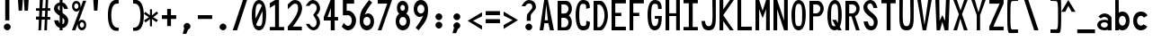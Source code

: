 SplineFontDB: 3.2
FontName: HershoMono-Regular
FullName: Hersho Mono Regular
FamilyName: Hersho Mono
Weight: Regular
Copyright: Copyright (c) 2023, Sim Domingo
UComments: "2023-9-4: Created with FontForge (http://fontforge.org)"
Version: 001.000
ItalicAngle: 0
UnderlinePosition: -100
UnderlineWidth: 50
Ascent: 800
Descent: 200
InvalidEm: 0
LayerCount: 2
Layer: 0 0 "Back" 1
Layer: 1 0 "Fore" 0
XUID: [1021 39 -546803219 6476244]
StyleMap: 0x0000
FSType: 0
OS2Version: 0
OS2_WeightWidthSlopeOnly: 0
OS2_UseTypoMetrics: 1
CreationTime: 1693767096
ModificationTime: 315532800
PfmFamily: 17
TTFWeight: 400
TTFWidth: 5
LineGap: 90
VLineGap: 0
OS2TypoAscent: 0
OS2TypoAOffset: 1
OS2TypoDescent: 0
OS2TypoDOffset: 1
OS2TypoLinegap: 90
OS2WinAscent: 0
OS2WinAOffset: 1
OS2WinDescent: 0
OS2WinDOffset: 1
HheadAscent: 0
HheadAOffset: 1
HheadDescent: 0
HheadDOffset: 1
OS2Vendor: 'PfEd'
MarkAttachClasses: 1
DEI: 91125
LangName: 1033
Encoding: ISO8859-1
UnicodeInterp: none
NameList: AGL For New Fonts
DisplaySize: -48
AntiAlias: 1
FitToEm: 0
WinInfo: 27 27 9
BeginPrivate: 0
EndPrivate
TeXData: 1 0 0 522190 261095 174063 489685 1048576 174063 783286 444596 497025 792723 393216 433062 380633 303038 157286 324010 404750 52429 2506097 1059062 262144
BeginChars: 256 91

StartChar: o
Encoding: 111 111 0
Width: 498
Flags: HW
LayerCount: 2
Fore
SplineSet
0 245 m 4
 0 386 85 480 199 480 c 4
 313 480 398 385 398 245 c 4
 398 105 313 0 199 0 c 4
 86 0 0 104 0 245 c 4
298 245 m 4
 298 315 253 362 199 362 c 4
 144 362 100 313 100 245 c 4
 100 176 146 130 199 130 c 4
 251 130 298 174 298 245 c 4
EndSplineSet
Validated: 1
EndChar

StartChar: n
Encoding: 110 110 1
Width: 498
Flags: HW
LayerCount: 2
Fore
SplineSet
1 483 m 1
 100 483 l 1
 100 458 l 1
 128 471 185 483 222 483 c 3
 258 483 397 452 397 350 c 2
 398 0 l 1
 298 0 l 5
 298 343 l 6
 298 343 275 391 198 391 c 3
 120 391 100 344 100 344 c 2
 100 0 l 1
 0 0 l 1
 0 162 0 323 1 483 c 1
EndSplineSet
Validated: 1
EndChar

StartChar: h
Encoding: 104 104 2
Width: 498
Flags: HW
LayerCount: 2
Fore
SplineSet
1 797 m 5
 101 797 l 5
 101 458 l 5
 130 471 177 481 214 481 c 7
 251 481 395 455 396 345 c 6
 398 0 l 5
 298 0 l 5
 299 329 l 6
 299 356 263 379 214 379 c 7
 164 379 101 370 101 329 c 6
 100 0 l 5
 0 0 l 5
 1 797 l 5
EndSplineSet
Validated: 1
EndChar

StartChar: space
Encoding: 32 32 3
Width: 498
Flags: HW
LayerCount: 2
Fore
Validated: 1
EndChar

StartChar: i
Encoding: 105 105 4
Width: 498
Flags: HW
LayerCount: 2
Fore
SplineSet
192 659 m 4
 223 653 248 627 248 594 c 4
 248 556 219 524 181 524 c 4
 177 524 172 524 168 525 c 4
 140 530 116 552 116 586 c 4
 116 588 116 590 116 592 c 4
 119 628 144 660 180 660 c 4
 184 660 188 660 192 659 c 4
0 357 m 1
 0 457 l 1
 198 457 l 2
 226 457 248 435 248 407 c 0
 247 181 246 115 246 101 c 1
 398 101 l 1
 398 1 l 1
 195 1 l 2
 167 1 145 23 145 51 c 0
 148 357 l 1
 0 357 l 1
EndSplineSet
Validated: 1
EndChar

StartChar: j
Encoding: 106 106 5
Width: 498
Flags: HW
LayerCount: 2
Fore
SplineSet
343 659 m 0
 375 653 398 625 398 592 c 0
 398 554 368 524 331 524 c 0
 327 524 322 524 318 525 c 0
 287 530 267 555 267 588 c 0
 267 590 267 592 267 594 c 0
 270 632 297 660 331 660 c 0
 335 660 339 660 343 659 c 0
199 -200 m 3
 61 -200 3 -115 0 27 c 5
 106 27 l 5
 106 -31 117 -96 203 -96 c 3
 286 -96 296 -74 296 149 c 0
 296 205 295 273 295 357 c 1
 219 358 l 1
 219 417 219 458 219 458 c 1
 337 457 364 457 364 457 c 0
 345 457 l 2
 372 457 394 434 394 407 c 0
 394 317 395 241 395 175 c 0
 395 -151 376 -200 199 -200 c 3
EndSplineSet
Validated: 1
EndChar

StartChar: s
Encoding: 115 115 6
Width: 498
Flags: HW
HStem: 4 76<132.816 257.886> 194 86<145.4 271.556> 391 88<143.379 256.145>
VStem: 17 114<293.203 378.152> 284 113<106.386 181.837 317 365.552>
LayerCount: 2
Fore
SplineSet
192 280 m 3
 245 280 397 246 397 147 c 3
 397 66 318 4 192 4 c 3
 103 4 0 65 0 143 c 0
 112 143 l 3
 112 102 160 80 192 80 c 3
 237 80 284 110 284 147 c 3
 284 181 253 194 192 194 c 3
 110 194 17 273 17 332 c 3
 17 411 105 479 192 479 c 3
 285 479 398 419 398 317 c 19
 284 317 l 1
 284 371 223 391 192 391 c 3
 153 391 131 363 131 333 c 3
 131 306 155 280 192 280 c 3
EndSplineSet
Validated: 1
EndChar

StartChar: v
Encoding: 118 118 7
Width: 498
Flags: HW
LayerCount: 2
Fore
SplineSet
148 1 m 1
 0 483 l 1
 99 483 l 1
 198 143 l 1
 300 479 l 1
 398 479 l 1
 246 1 l 1
 148 1 l 1
EndSplineSet
Validated: 1
EndChar

StartChar: w
Encoding: 119 119 8
Width: 498
Flags: HW
LayerCount: 2
Fore
SplineSet
0 465 m 5
 100 467 l 5
 123 135 l 1
 179 382 l 5
 227 383 l 5
 273 132 l 1
 301 463 l 5
 398 465 l 5
 323 3 l 1
 223 3 l 1
 216 47 210 249 203 291 c 1
 197 249 188 47 181 3 c 1
 81 3 l 1
 0 465 l 5
EndSplineSet
Validated: 1
EndChar

StartChar: d
Encoding: 100 100 9
Width: 498
Flags: HW
LayerCount: 2
Fore
SplineSet
296 246 m 0
 296 312 254 362 198 362 c 4
 141 362 100 312 100 246 c 0
 100 180 141 130 198 130 c 4
 254 130 296 180 296 246 c 0
0 245 m 0
 0 383 82 480 198 480 c 4
 236 480 270 470 300 450 c 1
 300 799 l 1
 398 801 l 1
 398 2 l 1
 300 0 l 1
 300 33 l 1
 270 11 235 0 198 0 c 4
 84 0 0 105 0 245 c 0
EndSplineSet
Validated: 1
EndChar

StartChar: p
Encoding: 112 112 10
Width: 498
Flags: HW
LayerCount: 2
Fore
SplineSet
102 233 m 0
 102 167 143 117 199 117 c 4
 256 117 298 167 298 233 c 4
 298 299 256 349 199 349 c 4
 143 349 102 299 102 233 c 0
398 234 m 4
 398 96 315 -1 199 -1 c 7
 161 -1 128 9 98 29 c 1
 98 -200 l 1
 0 -202 l 1
 0 477 l 1
 98 479 l 1
 98 446 l 1
 128 468 162 479 199 479 c 7
 313 479 398 374 398 234 c 4
EndSplineSet
Validated: 1
EndChar

StartChar: b
Encoding: 98 98 11
Width: 498
Flags: HW
LayerCount: 2
Fore
SplineSet
102 246 m 0
 102 180 143 130 199 130 c 0
 256 130 298 180 298 246 c 0
 298 312 256 362 199 362 c 0
 143 362 102 312 102 246 c 0
398 245 m 0
 398 105 313 0 199 0 c 0
 162 0 128 11 98 33 c 1
 98 0 l 1
 0 2 l 1
 0 801 l 1
 98 799 l 1
 98 450 l 1
 128 470 161 480 199 480 c 0
 315 480 398 383 398 245 c 0
EndSplineSet
Validated: 1
EndChar

StartChar: q
Encoding: 113 113 12
Width: 498
Flags: HW
LayerCount: 2
Fore
SplineSet
296 235 m 0
 296 301 255 351 199 351 c 0
 142 351 100 301 100 235 c 0
 100 169 142 119 199 119 c 0
 255 119 296 169 296 235 c 0
0 236 m 0
 0 376 85 481 199 481 c 3
 236 481 270 470 300 448 c 1
 300 481 l 1
 398 479 l 1
 398 -200 l 1
 300 -198 l 1
 300 31 l 1
 270 11 237 1 199 1 c 3
 83 1 0 98 0 236 c 0
EndSplineSet
Validated: 1
EndChar

StartChar: g
Encoding: 103 103 13
Width: 498
Flags: HW
LayerCount: 2
Fore
SplineSet
290 254 m 7
 290 308 246 362 199 362 c 3
 143 362 100 320 100 254 c 7
 100 188 143 130 199 130 c 3
 277 130 290 205 290 254 c 7
0 254 m 7
 0 392 83 480 199 480 c 3
 234 480 267 471 296 454 c 1
 296 479 l 1
 398 479 l 1
 398 479 397 379 397 254 c 7
 397 232 397 211 397 191 c 0
 397 -177 392 -202 191 -202 c 7
 43 -202 0 -48 0 0 c 0
 106 0 l 3
 106 -64 146 -98 198 -98 c 3
 249 -98 294 -85 294 -39 c 2
 295 28 l 1
 266 10 233 0 199 0 c 0
 85 0 0 114 0 254 c 7
EndSplineSet
Validated: 1
EndChar

StartChar: e
Encoding: 101 101 14
Width: 498
Flags: HW
LayerCount: 2
Fore
SplineSet
-392 574 m 1049
289 282 m 1
 277 322 255 367 199 367 c 0
 180 367 129 344 109 282 c 1
 289 282 l 1
201 124 m 31
 247 124 297 162 297 162 c 26
 362 97 l 17
 362 97 309 0 200 0 c 0
 110 0 0 108 0 246 c 3
 0 399 115 477 200 477 c 0
 319 477 398 375 398 240 c 2
 398 217 l 1
 109 217 l 1
 109 192 151 124 201 124 c 31
EndSplineSet
Validated: 1
EndChar

StartChar: c
Encoding: 99 99 15
Width: 498
Flags: HW
LayerCount: 2
Fore
SplineSet
299 319 m 1025
398 372 m 1025
392 104 m 1
 354 40 291 0 214 0 c 0
 92 0 0 104 0 245 c 0
 0 386 91 480 214 480 c 0
 296 480 361 440 398 372 c 9
 398 372 323 333 299 319 c 1
 280 346 248 362 214 362 c 0
 154 362 107 313 107 245 c 0
 107 176 156 130 214 130 c 0
 243 130 270 141 289 162 c 1
 334 138 343 136 392 104 c 1
EndSplineSet
Validated: 1
EndChar

StartChar: a
Encoding: 97 97 16
Width: 498
Flags: HW
LayerCount: 2
Fore
SplineSet
397 339 m 0
 398 320 398 147 398 147 c 1
 398 0 l 1
 296 0 l 1
 296 17 l 1
 267 6 234 0 199 0 c 0
 85 0 0 63 0 147 c 0
 0 230 83 288 198 288 c 0
 235 288 267 282 296 272 c 1
 295 319 l 1
 263 361 229 374 199 374 c 0
 144 374 99 329 97 329 c 2
 57 363 l 1
 34 381 l 1
 34 382 l 2
 34 393 115 472 204 473 c 2
 205 473 l 2
 287 473 394 407 397 339 c 0
199 217 m 0
 135 217 100 185 100 149 c 0
 100 106 149 78 199 78 c 0
 253 78 294 111 294 152 c 0
 294 192 255 217 199 217 c 0
EndSplineSet
Validated: 1
EndChar

StartChar: x
Encoding: 120 120 17
Width: 498
Flags: HW
LayerCount: 2
Fore
SplineSet
147 241 m 1
 0 482 l 1
 99 482 l 1
 198 312 l 1
 300 480 l 1
 398 480 l 1
 246 241 l 1
 398 2 l 1
 300 2 l 1
 198 170 l 1
 99 0 l 1
 0 0 l 1
 147 241 l 1
EndSplineSet
Validated: 1
EndChar

StartChar: y
Encoding: 121 121 18
Width: 498
Flags: HW
LayerCount: 2
Fore
SplineSet
148 6 m 5
 0 483 l 1
 99 483 l 1
 198 143 l 1
 300 479 l 1
 398 479 l 1
 188 -200 l 1
 90 -200 l 1
 148 6 l 5
EndSplineSet
Validated: 1
EndChar

StartChar: u
Encoding: 117 117 19
Width: 498
Flags: HW
LayerCount: 2
Fore
SplineSet
397 0 m 5
 298 0 l 5
 298 25 l 5
 270 12 213 0 176 0 c 7
 140 0 1 31 1 133 c 6
 0 483 l 5
 100 483 l 5
 100 140 l 6
 100 140 123 92 200 92 c 7
 278 92 298 139 298 139 c 6
 298 483 l 5
 398 483 l 5
 398 321 398 160 397 0 c 5
EndSplineSet
Validated: 1
EndChar

StartChar: l
Encoding: 108 108 20
Width: 498
Flags: HW
LayerCount: 2
Fore
SplineSet
398 135 m 1
 398 35 l 1
 205 -12 l 1
 177 -12 155 10 155 38 c 0
 155 69 155 99 155 129 c 2
 157 714 l 1
 0 667 l 1
 0 767 l 1
 207 814 l 1
 235 814 257 792 257 764 c 0
 257 733 257 703 257 673 c 2
 255 88 l 1
 398 135 l 1
EndSplineSet
Validated: 1
EndChar

StartChar: r
Encoding: 114 114 21
Width: 498
Flags: HW
HStem: 0 21G<0 100> 0 21G<0 100> 392 91<114.073 281.54>
VStem: 1 100<0 343.972 344 375.887 458 483>
LayerCount: 2
Fore
SplineSet
0 483 m 1xb0
 101 483 l 1
 101 458 l 1
 129 471 171 483 208 483 c 0
 208 483 339 479 398 377 c 1
 330 338 l 1
 330 336 l 1
 330 344 261 392 207 392 c 0
 159 392 101 382 101 344 c 2
 101 344 100 307 100 0 c 1
 0 0 l 1
 0 162 0 323 0 483 c 1xb0
EndSplineSet
Validated: 1
EndChar

StartChar: m
Encoding: 109 109 22
Width: 498
Flags: HMW
LayerCount: 2
Fore
SplineSet
0 476 m 1
 67 476 l 1
 67 448 l 1
 67 448 77 477 120 477 c 0
 180 477 202 421 202 421 c 1
 202 421 237 476 294 476 c 0
 362 476 398 398 398 357 c 2
 398 0 l 1
 325 0 l 1
 325 351 l 1
 325 351 321 389 278 389 c 0
 235 389 234 351 234 351 c 1
 234 0 l 1
 161 0 l 1
 161 351 l 2
 161 354 160 389 119 389 c 0
 76 389 74 351 74 351 c 1
 74 0 l 1
 0 0 l 1
 0 476 l 1
EndSplineSet
Validated: 1
EndChar

StartChar: t
Encoding: 116 116 23
Width: 498
Flags: HW
LayerCount: 2
Fore
SplineSet
286 93 m 15
 325 93 398 91 398 91 c 5
 398 0 l 5
 359 0 367 1 242 1 c 4
 155 1 144 65 144 146 c 0
 144 172 145 201 145 229 c 6
 145 353 l 5
 0 353 l 5
 0 470 l 5
 145 470 l 5
 145 799 l 5
 244 799 l 5
 244 470 l 5
 392 470 l 5
 392 353 l 5
 244 353 l 5
 244 353 244 307 244 229 c 31
 244 227 244 225 244 223 c 7
 244 192 243 168 243 150 c 0
 243 106 249 93 286 93 c 15
EndSplineSet
Validated: 1
EndChar

StartChar: f
Encoding: 102 102 24
Width: 498
Flags: HW
LayerCount: 2
Fore
SplineSet
398 560 m 1
 298 559 l 1
 298 564 298 569 298 574 c 0
 298 635 295 699 229 699 c 0
 167 699 166 630 166 569 c 0
 166 567 166 565 166 563 c 2
 166 476 l 1
 229 476 l 1
 229 375 l 5
 166 375 l 5
 166 -7 l 1
 67 -7 l 1
 67 375 l 5
 0 375 l 5
 0 476 l 1
 67 476 l 1
 67 563 l 2
 67 678 112 799 228 799 c 0
 353 799 398 682 398 560 c 1
EndSplineSet
Validated: 1
EndChar

StartChar: k
Encoding: 107 107 25
Width: 498
Flags: HW
LayerCount: 2
Fore
SplineSet
1 800 m 1
 100 800 l 1
 100 275 l 1
 281 448 l 1
 398 448 l 1
 257 290 l 1
 398 0 l 1
 299 0 l 1
 181 226 l 5
 98 157 l 1
 99 0 l 1
 0 0 l 1
 1 800 l 1
EndSplineSet
Validated: 1
EndChar

StartChar: z
Encoding: 122 122 26
Width: 498
Flags: HW
LayerCount: 2
Fore
SplineSet
0 481 m 1
 398 481 l 5
 398 363 l 5
 171 118 l 1
 398 118 l 5
 398 0 l 5
 0 0 l 1
 0 118 l 1
 232 363 l 1
 0 363 l 1
 0 481 l 1
EndSplineSet
Validated: 1
EndChar

StartChar: H
Encoding: 72 72 27
Width: 498
Flags: HW
LayerCount: 2
Fore
SplineSet
0 799 m 1
 103 799 l 1
 103 458 l 1
 295 458 l 5
 295 799 l 5
 398 799 l 5
 398 0 l 5
 295 0 l 5
 295 380 l 5
 103 380 l 1
 103 0 l 1
 0 0 l 1
 0 799 l 1
EndSplineSet
Validated: 1
EndChar

StartChar: O
Encoding: 79 79 28
Width: 498
Flags: HW
LayerCount: 2
Fore
SplineSet
0 412 m 24
 0 637 83 799 198 799 c 3
 326 799 398 659 398 412 c 24
 398 150 325 0 198 0 c 0
 71 0 0 147 0 412 c 24
298 412 m 27
 298 626 278 693 198 693 c 3
 127 693 102 612 102 417 c 0
 102 415 102 414 102 412 c 0
 102 407 102 403 102 398 c 0
 102 162 115 116 198 116 c 4
 282 116 298 174 298 412 c 27
EndSplineSet
Validated: 1
EndChar

StartChar: A
Encoding: 65 65 29
Width: 498
Flags: HW
LayerCount: 2
Fore
SplineSet
184 682 m 5
 143 272 l 5
 230 272 l 5
 184 682 l 5
127 799 m 5
 230 799 l 5
 398 0 l 5
 287 0 l 5
 243 191 l 5
 134 191 l 5
 102 0 l 5
 0 0 l 5
 127 799 l 5
EndSplineSet
Validated: 1
EndChar

StartChar: E
Encoding: 69 69 30
Width: 498
Flags: HW
LayerCount: 2
Fore
SplineSet
398 800 m 1
 398 705 l 1
 103 704 l 1
 103 458 l 1
 271 458 l 1
 270 368 l 1
 103 368 l 1
 103 101 l 1
 398 102 l 1
 398 0 l 1
 0 0 l 1
 0 799 l 1
 398 800 l 1
EndSplineSet
Validated: 1
EndChar

StartChar: S
Encoding: 83 83 31
Width: 498
Flags: HW
LayerCount: 2
Fore
SplineSet
389 587 m 5
 281 587 l 5
 281 587 259 704 186 704 c 4
 153 704 109 680 109 625 c 7
 109 483 398 440 398 228 c 4
 398 145 354 0 210 0 c 4
 26 0 8 238 8 238 c 5
 126 238 l 5
 126 238 134 116 219 116 c 0
 220 116 220 116 221 116 c 4
 283 117 291 180 291 212 c 0
 291 224 290 231 290 231 c 5
 290 344 0 410 0 601 c 4
 0 708 92 800 196 800 c 4
 353 800 389 587 389 587 c 5
EndSplineSet
Validated: 1
EndChar

StartChar: I
Encoding: 73 73 32
Width: 498
Flags: HW
LayerCount: 2
Fore
SplineSet
0 801 m 5
 398 801 l 5
 398 709 l 5
 255 709 l 5
 255 94 l 5
 398 94 l 5
 398 1 l 5
 0 1 l 5
 0 94 l 5
 147 94 l 5
 147 709 l 5
 0 709 l 5
 0 801 l 5
EndSplineSet
Validated: 1
EndChar

StartChar: N
Encoding: 78 78 33
Width: 498
Flags: HW
LayerCount: 2
Fore
SplineSet
0 799 m 5
 104 799 l 5
 295 258 l 5
 295 799 l 5
 398 799 l 5
 398 0 l 5
 295 0 l 5
 104 555 l 5
 104 0 l 5
 0 0 l 5
 0 799 l 5
EndSplineSet
Validated: 1
EndChar

StartChar: L
Encoding: 76 76 34
Width: 498
Flags: HW
LayerCount: 2
Fore
SplineSet
103 800 m 1
 103 101 l 1
 398 102 l 1
 398 0 l 1
 0 0 l 1
 0 799 l 1
 103 800 l 1
EndSplineSet
Validated: 1
EndChar

StartChar: Z
Encoding: 90 90 35
Width: 498
Flags: HW
LayerCount: 2
Fore
SplineSet
0 0 m 5
 0 104 l 5
 286 698 l 5
 0 698 l 5
 0 800 l 5
 398 800 l 5
 398 698 l 5
 112 104 l 5
 398 104 l 5
 398 0 l 5
 0 0 l 5
EndSplineSet
Validated: 1
EndChar

StartChar: V
Encoding: 86 86 36
Width: 498
Flags: HW
LayerCount: 2
Fore
SplineSet
148 1 m 5
 0 800 l 5
 99 800 l 5
 198 143 l 5
 300 800 l 5
 398 800 l 5
 246 1 l 5
 148 1 l 5
EndSplineSet
Validated: 1
EndChar

StartChar: P
Encoding: 80 80 37
Width: 498
Flags: HW
LayerCount: 2
Fore
SplineSet
106 698 m 0
 106 452 l 19
 128 452 140 452 191 452 c 7
 249 452 304 515 304 582 c 7
 304 645 252 699 191 699 c 7
 146 699 148 698 106 698 c 0
237 368 m 15
 122 368 103 368 103 368 c 1
 103 0 l 1
 0 0 l 1
 0 798 l 1
 0 798 82 798 237 798 c 23
 318 798 398 691 398 582 c 7
 398 475 318 368 237 368 c 15
EndSplineSet
Validated: 1
EndChar

StartChar: T
Encoding: 84 84 38
Width: 498
Flags: HW
LayerCount: 2
Fore
SplineSet
0 801 m 1
 398 801 l 1
 398 709 l 1
 255 709 l 1
 255 473 255 237 255 1 c 1
 147 1 l 1
 147 709 l 1
 0 709 l 1
 0 801 l 1
EndSplineSet
Validated: 1
EndChar

StartChar: M
Encoding: 77 77 39
Width: 498
Flags: HW
LayerCount: 2
Fore
SplineSet
0 799 m 1
 102 800 l 1
 199 516 l 1
 295 800 l 1
 398 799 l 1
 398 0 l 1
 295 0 l 1
 295 561 l 5
 200 322 l 1
 103 561 l 5
 103 0 l 1
 0 0 l 1
 0 799 l 1
EndSplineSet
Validated: 1
EndChar

StartChar: F
Encoding: 70 70 40
Width: 498
Flags: HW
LayerCount: 2
Fore
SplineSet
398 800 m 5
 398 705 l 5
 103 704 l 5
 103 458 l 5
 271 458 l 5
 270 368 l 5
 103 368 l 5
 103 0 l 5
 0 0 l 5
 0 799 l 5
 398 800 l 5
EndSplineSet
Validated: 1
EndChar

StartChar: X
Encoding: 88 88 41
Width: 498
Flags: HW
LayerCount: 2
Fore
SplineSet
154 423 m 1
 0 800 l 1
 99 800 l 1
 200 521 l 1
 300 800 l 1
 398 800 l 1
 241 424 l 5
 398 0 l 1
 295 0 l 1
 193 310 l 1
 104 0 l 1
 0 0 l 1
 154 423 l 1
EndSplineSet
Validated: 1
EndChar

StartChar: Y
Encoding: 89 89 42
Width: 498
Flags: HW
LayerCount: 2
Fore
SplineSet
151 401 m 5
 0 800 l 5
 99 800 l 5
 198 472 l 5
 300 800 l 5
 398 800 l 5
 244 401 l 5
 244 0 l 5
 151 0 l 5
 151 401 l 5
EndSplineSet
Validated: 1
EndChar

StartChar: Q
Encoding: 81 81 43
Width: 498
Flags: HW
LayerCount: 2
Fore
SplineSet
298 397 m 0
 298 632 276 693 206 693 c 0
 128 693 102 617 102 415 c 0
 102 415 102 414 102 410 c 0
 102 406 102 403 102 403 c 0
 102 158 117 116 197 116 c 0
 209 116 219 117 227 119 c 1
 134 279 l 1
 240 280 l 1
 286 199 l 1
 295 241 298 303 298 397 c 0
0 382 m 0
 0 636 83 799 209 799 c 0
 326 799 398 660 398 408 c 0
 398 278 379 171 342 100 c 1
 398 0 l 1
 296 0 l 1
 281 26 l 1
 257 9 229 0 198 0 c 0
 71 0 0 147 0 382 c 0
EndSplineSet
Validated: 1
EndChar

StartChar: U
Encoding: 85 85 44
Width: 498
Flags: HW
LayerCount: 2
Fore
SplineSet
0 800 m 22
 97 800 l 5
 95 680 93 519 93 411 c 4
 93 181 117 116 200 116 c 4
 282 116 307 185 307 411 c 4
 307 560 301 649 301 801 c 5
 398 801 l 5
 398 620 398 337 398 337 c 6
 398 88 346 0 198 0 c 4
 52 0 0 88 0 337 c 6
 0 800 l 22
EndSplineSet
Validated: 1
EndChar

StartChar: R
Encoding: 82 82 45
Width: 498
Flags: HW
LayerCount: 2
Fore
SplineSet
106 698 m 5
 106 452 l 5
 128 452 140 452 191 452 c 4
 249 452 304 515 304 582 c 4
 304 645 252 699 191 699 c 4
 146 699 148 698 106 698 c 5
168 368 m 5
 103 368 l 5
 103 0 l 5
 0 0 l 5
 0 798 l 5
 0 798 82 798 237 798 c 4
 318 798 396 691 396 582 c 4
 396 488 336 397 266 375 c 5
 398 0 l 5
 295 0 l 5
 168 368 l 5
EndSplineSet
Validated: 1
EndChar

StartChar: D
Encoding: 68 68 46
Width: 498
Flags: HW
LayerCount: 2
Fore
SplineSet
106 694 m 4
 106 88 l 23
 128 88 104 88 155 88 c 7
 213 88 304 230 304 399 c 7
 304 576 216 695 155 695 c 7
 110 695 148 694 106 694 c 4
201 0 m 14
 0 0 l 5
 0 798 l 5
 0 798 46 798 201 798 c 23
 282 798 398 620 398 399 c 7
 398 198 282 0 201 0 c 14
EndSplineSet
Validated: 1
EndChar

StartChar: K
Encoding: 75 75 47
Width: 498
Flags: HW
LayerCount: 2
Fore
SplineSet
104 243 m 5
 104 0 l 1
 0 0 l 1
 0 800 l 1
 104 800 l 1
 104 553 l 1
 290 800 l 1
 398 800 l 1
 104 400 l 1
 396 0 l 1
 290 0 l 1
 104 243 l 5
EndSplineSet
Validated: 1
EndChar

StartChar: B
Encoding: 66 66 48
Width: 498
Flags: HW
LayerCount: 2
Fore
SplineSet
313 398 m 5
 361 358 396 287 396 214 c 4
 396 107 343 0 235 0 c 6
 0 0 l 5
 0 798 l 5
 0 798 82 798 237 798 c 4
 337 798 398 687 398 581 c 4
 398 509 362 437 313 398 c 5
106 698 m 5
 106 452 l 5
 128 452 140 452 191 452 c 4
 249 452 304 514 304 581 c 4
 304 644 252 699 191 699 c 4
 146 699 148 698 106 698 c 5
104 330 m 5
 104 84 l 5
 126 84 138 84 189 84 c 4
 247 84 302 147 302 214 c 4
 302 277 250 331 189 331 c 4
 144 331 146 330 104 330 c 5
EndSplineSet
Validated: 1
EndChar

StartChar: C
Encoding: 67 67 49
Width: 498
Flags: HW
LayerCount: 2
Fore
SplineSet
396 588 m 7
 294 562 l 4
 294 675 281 693 201 693 c 4
 128 693 102 615 102 398 c 7
 102 194 129 118 201 118 c 7
 291 118 298 128 298 255 c 7
 398 228 l 4
 398 60 345 0 199 0 c 4
 72 0 0 148 0 412 c 4
 0 635 85 799 201 799 c 4
 340 799 396 738 396 588 c 7
EndSplineSet
Validated: 1
EndChar

StartChar: G
Encoding: 71 71 50
Width: 498
Flags: HW
LayerCount: 2
Fore
SplineSet
394 563 m 5
 292 562 l 5
 292 675 279 693 199 693 c 4
 126 693 102 628 102 411 c 0
 102 207 127 118 199 118 c 4
 282 118 300 208 302 308 c 5
 202 308 l 5
 202 386 l 5
 398 386 l 7
 398 211 368 0 197 0 c 4
 70 0 0 148 0 412 c 0
 0 635 66 798 199 799 c 4
 200 799 200 799 201 799 c 0
 338 799 394 712 394 563 c 5
EndSplineSet
Validated: 1
EndChar

StartChar: J
Encoding: 74 74 51
Width: 498
Flags: HW
LayerCount: 2
Fore
SplineSet
0 252 m 9
 97 252 l 1
 109 149 141 116 200 116 c 4
 282 116 307 185 307 411 c 4
 307 560 301 649 301 801 c 5
 398 801 l 5
 398 620 398 337 398 337 c 6
 398 88 346 0 198 0 c 4
 70 0 12 68 0 252 c 9
EndSplineSet
Validated: 1
EndChar

StartChar: W
Encoding: 87 87 52
Width: 498
Flags: HW
LayerCount: 2
Fore
SplineSet
35 1 m 1
 0 800 l 1
 110 800 l 1
 118 252 l 1
 196 402 l 1
 271 252 l 1
 295 800 l 1
 398 800 l 1
 363 1 l 1
 259 0 l 1
 196 226 l 1
 129 1 l 1
 35 1 l 1
EndSplineSet
Validated: 1
EndChar

StartChar: parenleft
Encoding: 40 40 53
Width: 498
Flags: HW
LayerCount: 2
Fore
SplineSet
227 -42 m 6
 146 -42 0 14 0 399 c 0
 0 783 146 839 227 839 c 6
 298 839 l 5
 298 736 l 5
 296 736 292 736 273 736 c 4
 212 736 94 729 94 399 c 0
 94 71 215 46 273 46 c 6
 298 46 l 5
 298 -42 l 5
 227 -42 l 6
EndSplineSet
Validated: 1
EndChar

StartChar: parenright
Encoding: 41 41 54
Width: 498
Flags: HW
LayerCount: 2
Fore
SplineSet
271 -42 m 6
 200 -42 l 5
 200 46 l 5
 225 46 l 6
 283 46 404 71 404 399 c 0
 404 729 286 736 225 736 c 4
 206 736 202 736 200 736 c 5
 200 839 l 5
 271 839 l 6
 352 839 498 783 498 399 c 0
 498 14 352 -42 271 -42 c 6
EndSplineSet
Validated: 1
EndChar

StartChar: bracketleft
Encoding: 91 91 55
Width: 498
Flags: HW
LayerCount: 2
Fore
SplineSet
227 -95 m 2
 182 -95 158 -98 64 -98 c 3
 10 -98 0 26 0 399 c 0
 0 412 0 425 -0 438 c 0
 0 851 1 903 64 903 c 7
 71 903 221 906 227 906 c 6
 298 906 l 5
 298 803 l 5
 296 803 292 803 273 803 c 4
 254 803 170 798 142 798 c 7
 92 798 87 700 87 399 c 3
 87 77 90 2 142 2 c 3
 222 2 240 4 273 4 c 2
 298 4 l 1
 298 -95 l 1
 227 -95 l 2
EndSplineSet
Validated: 1
EndChar

StartChar: bracketright
Encoding: 93 93 56
Width: 498
Flags: HW
LayerCount: 2
Fore
SplineSet
271 -95 m 2
 200 -95 l 1
 200 4 l 1
 225 4 l 2
 258 4 276 2 356 2 c 3
 408 2 411 77 411 399 c 3
 411 700 406 798 356 798 c 7
 328 798 244 803 225 803 c 4
 206 803 202 803 200 803 c 5
 200 906 l 5
 271 906 l 6
 277 906 427 903 434 903 c 7
 497 903 498 851 498 438 c 0
 498 425 498 412 498 399 c 0
 498 26 488 -98 434 -98 c 3
 340 -98 316 -95 271 -95 c 2
EndSplineSet
Validated: 1
EndChar

StartChar: backslash
Encoding: 92 92 57
Width: 498
Flags: HW
LayerCount: 2
Fore
SplineSet
-30 801 m 1
 85 801 l 1
 368 1 l 1
 248 1 l 5
 -30 801 l 1
EndSplineSet
Validated: 1
EndChar

StartChar: bar
Encoding: 124 124 58
Width: 498
Flags: HW
LayerCount: 2
Fore
SplineSet
246 903 m 9
 246 489 l 1
 157 489 l 1
 157 903 l 1
 246 903 l 9
246 390 m 5
 246 -103 l 1
 157 -103 l 1
 157 390 l 1
 246 390 l 5
EndSplineSet
Validated: 1
EndChar

StartChar: slash
Encoding: 47 47 59
Width: 498
Flags: HW
LayerCount: 2
Fore
SplineSet
368 801 m 1
 90 1 l 5
 -30 1 l 1
 253 801 l 1
 368 801 l 1
EndSplineSet
Validated: 1
EndChar

StartChar: exclam
Encoding: 33 33 60
Width: 498
Flags: HW
LayerCount: 2
Fore
SplineSet
105 93 m 3
 105 142 153 189 202 189 c 3
 251 189 297 144 297 95 c 7
 297 46 253 -1 204 -1 c 3
 155 -1 105 44 105 93 c 3
145 800 m 1
 260 800 l 1
 260 271 l 1
 145 271 l 1
 145 800 l 1
EndSplineSet
Validated: 1
EndChar

StartChar: one
Encoding: 49 49 61
Width: 498
Flags: HW
LayerCount: 2
Fore
SplineSet
0 718 m 1
 146 800 l 1
 255 801 l 1
 255 94 l 1
 398 94 l 1
 398 1 l 1
 0 1 l 1
 0 94 l 1
 147 94 l 1
 146 678 l 5
 0 595 l 5
 0 718 l 1
EndSplineSet
Validated: 1
EndChar

StartChar: two
Encoding: 50 50 62
Width: 498
Flags: HW
LayerCount: 2
Fore
SplineSet
0 0 m 1
 0 104 l 1
 158 269 286 444 286 572 c 27
 286 689 244 699 200 699 c 7
 140 699 117 653 0 555 c 5
 0 680 l 1
 89 755 121 801 198 801 c 3
 303 801 398 714 398 580 c 27
 398 453 296 299 141 104 c 1
 390 104 l 1
 390 0 l 1
 0 0 l 1
EndSplineSet
Validated: 1
EndChar

StartChar: three
Encoding: 51 51 63
Width: 498
Flags: HW
LayerCount: 2
Fore
SplineSet
303 401 m 5
 358 355 396 279 396 215 c 4
 396 99 312 0 213 0 c 4
 137 0 49 72 1 174 c 5
 101 174 l 5
 129 122 174 86 210 86 c 4
 259 86 302 141 302 204 c 4
 302 286 255 321 206 405 c 5
 255 473 304 514 304 583 c 4
 304 654 261 699 191 699 c 4
 160 699 121 675 98 641 c 5
 98 641 31 641 0 641 c 5
 1 642 79 800 191 800 c 4
 304 800 398 693 398 565 c 4
 398 514 358 445 303 401 c 5
EndSplineSet
Validated: 1
EndChar

StartChar: four
Encoding: 52 52 64
Width: 498
Flags: HW
LayerCount: 2
Fore
SplineSet
0 252 m 1
 0 344 l 1
 188 801 l 1
 303 801 l 1
 303 344 l 1
 398 344 l 5
 398 246 l 5
 303 246 l 1
 303 226 303 209 303 193 c 0
 303 125 304 84 305 1 c 1
 194 0 l 1
 195 246 l 1
 0 246 l 1
 0 252 l 1
195 344 m 1
 199 589 l 1
 106 344 l 1
 195 344 l 1
EndSplineSet
Validated: 1
EndChar

StartChar: five
Encoding: 53 53 65
Width: 498
Flags: HW
LayerCount: 2
Fore
SplineSet
398 263 m 7
 398 132 301 0 176 0 c 7
 80 0 0 103 0 103 c 5
 56 197 l 5
 91 168 114 124 178 124 c 7
 219 124 280 164 280 266 c 7
 280 342 218 388 183 388 c 6
 31 388 l 5
 31 800 l 5
 344 800 l 5
 344 774 344 757 344 744 c 4
 344 719 344 713 344 699 c 5
 290 698 179 698 137 698 c 5
 137 515 l 5
 194 515 l 6
 268 515 398 394 398 263 c 7
EndSplineSet
Validated: 1
EndChar

StartChar: seven
Encoding: 55 55 66
Width: 498
Flags: HW
LayerCount: 2
Fore
SplineSet
0 0 m 1
 264 699 l 1
 0 698 l 1
 0 800 l 1
 398 800 l 1
 103 0 l 1
 0 0 l 1
EndSplineSet
Validated: 1
EndChar

StartChar: eight
Encoding: 56 56 67
Width: 498
Flags: HW
LayerCount: 2
Fore
SplineSet
298 245 m 4
 298 315 253 362 199 362 c 4
 144 362 100 313 100 245 c 4
 100 176 146 130 199 130 c 4
 251 130 298 174 298 245 c 4
255 610 m 4
 255 655 226 685 192 685 c 4
 157 685 129 653 129 610 c 4
 129 566 158 537 192 537 c 4
 226 537 255 564 255 610 c 4
33 610 m 4
 33 723 101 798 192 798 c 4
 283 798 351 722 351 610 c 4
 351 546 328 491 292 456 c 5
 356 419 398 343 398 245 c 4
 398 105 313 0 199 0 c 4
 86 0 0 104 0 245 c 4
 0 339 38 413 97 451 c 5
 58 486 33 542 33 610 c 4
EndSplineSet
Validated: 1
EndChar

StartChar: zero
Encoding: 48 48 68
Width: 498
Flags: HW
LayerCount: 2
Fore
SplineSet
0 412 m 0
 0 637 83 799 198 799 c 0
 326 799 398 659 398 412 c 0
 398 150 325 0 198 0 c 0
 71 0 0 147 0 412 c 0
276 638 m 1
 261 678 236 693 198 693 c 0
 127 693 102 612 102 417 c 0
 102 415 102 414 102 412 c 0
 102 407 102 403 102 398 c 0
 102 365 102 335 103 309 c 1
 276 638 l 1
296 506 m 1
 121 161 l 1
 135 126 159 116 198 116 c 0
 282 116 298 174 298 412 c 0
 298 447 297 478 296 506 c 1
EndSplineSet
Validated: 1
EndChar

StartChar: nine
Encoding: 57 57 69
Width: 498
Flags: HW
LayerCount: 2
Fore
SplineSet
100 555 m 0
 100 485 145 438 199 438 c 0
 254 438 298 487 298 555 c 0
 298 624 252 670 199 670 c 0
 147 670 100 626 100 555 c 0
139 0 m 1
 139 0 93 34 53 65 c 1
 194 222 261 375 261 375 c 1
 230 361 212 344 176 341 c 0
 173 341 170 341 167 341 c 0
 86 341 0 420 0 555 c 0
 0 695 85 800 199 800 c 0
 312 800 398 696 398 555 c 2
 398 554 l 1
 398 545 398 536 398 527 c 0
 398 272 301 201 139 0 c 1
EndSplineSet
Validated: 1
EndChar

StartChar: six
Encoding: 54 54 70
Width: 498
Flags: HW
LayerCount: 2
Fore
SplineSet
298 245 m 0
 298 315 253 362 199 362 c 0
 144 362 100 313 100 245 c 0
 100 176 146 130 199 130 c 0
 251 130 298 174 298 245 c 0
259 800 m 1
 259 800 305 766 345 735 c 1
 204 578 137 425 137 425 c 1
 168 439 186 456 222 459 c 0
 225 459 228 459 231 459 c 0
 312 459 398 380 398 245 c 0
 398 105 313 0 199 0 c 0
 86 0 0 104 0 245 c 2
 0 246 l 1
 0 255 0 264 -0 273 c 0
 0 528 97 599 259 800 c 1
EndSplineSet
Validated: 1
EndChar

StartChar: numbersign
Encoding: 35 35 71
Width: 498
Flags: HW
LayerCount: 2
Fore
SplineSet
316 278 m 1
 304 1 l 1
 232 1 l 1
 245 278 l 1
 159 279 l 1
 141 1 l 1
 69 1 l 1
 82 279 l 1
 0 279 l 1
 0 364 l 1
 86 361 l 1
 93 509 l 1
 0 509 l 1
 0 578 l 1
 96 578 l 1
 107 801 l 1
 192 801 l 1
 178 579 l 1
 259 579 l 1
 270 801 l 1
 339 801 l 1
 329 580 l 1
 398 580 l 1
 398 508 l 1
 326 508 l 1
 319 353 l 1
 398 350 l 1
 398 278 l 1
 316 278 l 1
249 355 m 1
 256 508 l 1
 173 509 l 1
 164 358 l 1
 249 355 l 1
EndSplineSet
Validated: 1
EndChar

StartChar: dollar
Encoding: 36 36 72
Width: 498
Flags: HW
LayerCount: 2
Fore
SplineSet
389 559 m 5
 281 559 l 5
 281 559 270 608 238 637 c 5
 238 455 l 5
 315 406 398 350 398 254 c 4
 398 188 360 77 238 62 c 5
 238 0 l 5
 159 0 l 5
 159 66 l 5
 23 99 8 262 8 262 c 5
 126 262 l 5
 126 262 130 214 159 184 c 5
 159 380 l 5
 82 428 0 485 0 571 c 4
 0 651 71 721 159 737 c 5
 159 800 l 5
 238 800 l 5
 238 735 l 5
 360 707 389 559 389 559 c 5
159 654 m 5
 133 646 109 626 109 591 c 4
 109 559 129 533 159 509 c 5
 159 654 l 5
238 161 m 5
 285 171 291 216 291 240 c 4
 291 250 290 256 290 256 c 6
 290 282 269 305 238 328 c 5
 238 161 l 5
EndSplineSet
Validated: 1
EndChar

StartChar: percent
Encoding: 37 37 73
Width: 498
Flags: HW
LayerCount: 2
Fore
SplineSet
337 146 m 0
 337 188 310 217 278 217 c 0
 244 217 219 187 219 146 c 0
 219 105 247 78 278 78 c 0
 309 78 337 103 337 146 c 0
181 656 m 0
 181 698 154 727 122 727 c 0
 88 727 63 697 63 656 c 0
 63 615 91 588 122 588 c 0
 153 588 181 613 181 656 c 0
3 656 m 0
 3 740 54 798 122 798 c 0
 190 798 241 740 241 656 c 0
 241 641 239 627 236 614 c 1
 309 802 l 1
 398 802 l 1
 183 234 l 1
 204 268 238 288 278 288 c 0
 346 288 397 230 397 146 c 0
 397 62 346 0 278 0 c 0
 211 0 159 62 159 146 c 0
 159 158 160 169 162 180 c 1
 94 1 l 1
 0 1 l 1
 219 569 l 1
 198 533 163 510 122 510 c 0
 55 510 3 572 3 656 c 0
EndSplineSet
Validated: 1
EndChar

StartChar: question
Encoding: 63 63 74
Width: 498
Flags: HW
LayerCount: 2
Fore
SplineSet
103 93 m 7
 103 142 151 189 200 189 c 7
 249 189 295 144 295 95 c 7
 295 46 251 -1 202 -1 c 7
 153 -1 103 44 103 93 c 7
104 631 m 6
 0 634 l 6
 0 634 75 800 201 800 c 7
 309 800 398 735 398 607 c 7
 398 524 252 464 252 379 c 28
 252 318 253 259 253 259 c 5
 142 259 l 5
 142 259 145 318 145 379 c 28
 145 462 297 544 297 607 c 7
 297 679 271 702 201 702 c 7
 133 702 104 631 104 631 c 6
EndSplineSet
Validated: 1
EndChar

StartChar: braceleft
Encoding: 123 123 75
Width: 498
Flags: HW
LayerCount: 2
Fore
SplineSet
226 -42 m 6
 150 -42 102 -27 94 301 c 5
 94 321 0 377 0 399 c 7
 0 432 94 479 95 508 c 5
 106 808 152 839 226 839 c 6
 298 839 l 5
 298 736 l 5
 296 736 292 736 273 736 c 4
 265 736 258 736 252 736 c 0
 212 736 194 722 188 508 c 5
 187 483 109 433 109 399 c 7
 109 374 187 323 188 301 c 5
 195 50 218 46 268 46 c 0
 270 46 271 46 273 46 c 6
 298 46 l 5
 298 -42 l 5
 226 -42 l 6
EndSplineSet
Validated: 1
EndChar

StartChar: braceright
Encoding: 125 125 76
Width: 498
Flags: HW
LayerCount: 2
Fore
SplineSet
72 -42 m 6
 0 -42 l 5
 0 46 l 5
 25 46 l 6
 27 46 28 46 30 46 c 0
 80 46 103 50 110 301 c 5
 111 323 189 374 189 399 c 7
 189 433 111 483 110 508 c 5
 104 722 86 736 46 736 c 0
 40 736 33 736 25 736 c 4
 6 736 2 736 0 736 c 5
 0 839 l 5
 72 839 l 6
 146 839 192 808 203 508 c 5
 204 479 298 432 298 399 c 7
 298 377 204 321 204 301 c 5
 196 -27 148 -42 72 -42 c 6
EndSplineSet
Validated: 1
EndChar

StartChar: less
Encoding: 60 60 77
Width: 498
Flags: HW
LayerCount: 2
Fore
SplineSet
398 480 m 29
 398 369 l 29
 148 242 l 25
 398 103 l 29
 398 -5 l 29
 0 242 l 25
 398 480 l 29
EndSplineSet
Validated: 1
EndChar

StartChar: greater
Encoding: 62 62 78
Width: 498
Flags: HW
LayerCount: 2
Fore
SplineSet
0 480 m 29
 398 242 l 25
 0 -5 l 29
 0 103 l 29
 250 242 l 25
 0 369 l 29
 0 480 l 29
EndSplineSet
Validated: 1
EndChar

StartChar: period
Encoding: 46 46 79
Width: 498
Flags: HW
LayerCount: 2
Fore
SplineSet
103 93 m 3
 103 142 151 189 200 189 c 3
 249 189 295 144 295 95 c 3
 295 46 251 -1 202 -1 c 3
 153 -1 103 44 103 93 c 3
EndSplineSet
Validated: 1
EndChar

StartChar: comma
Encoding: 44 44 80
Width: 498
Flags: HW
LayerCount: 2
Fore
SplineSet
103 93 m 4
 103 142 151 189 200 189 c 4
 249 189 295 144 295 95 c 4
 295 56 266 18 230 4 c 5
 178 -118 l 5
 78 -116 l 5
 123 40 l 5
 111 56 103 74 103 93 c 4
EndSplineSet
Validated: 1
EndChar

StartChar: quotesingle
Encoding: 39 39 81
Width: 498
Flags: HW
HStem: 501 298
VStem: 113 94<501 600.667>
LayerCount: 2
Fore
SplineSet
94 799 m 5
 228 800 l 5
 207 501 l 5
 113 501 l 5
 94 799 l 5
EndSplineSet
Validated: 1
EndChar

StartChar: quotedbl
Encoding: 34 34 82
Width: 496
Flags: HW
HStem: 501 298
VStem: 111 94<501 600.667>
LayerCount: 2
Fore
SplineSet
164 799 m 5
 298 800 l 5
 277 501 l 5
 183 501 l 5
 164 799 l 5
0 799 m 5
 134 800 l 5
 113 501 l 5
 19 501 l 5
 0 799 l 5
EndSplineSet
Validated: 1
EndChar

StartChar: colon
Encoding: 58 58 83
Width: 498
Flags: HW
LayerCount: 2
Fore
SplineSet
103 361 m 3
 103 410 151 457 200 457 c 3
 249 457 295 412 295 363 c 3
 295 314 251 267 202 267 c 3
 153 267 103 312 103 361 c 3
103 112 m 3
 103 161 151 208 200 208 c 3
 249 208 295 163 295 114 c 3
 295 65 251 18 202 18 c 3
 153 18 103 63 103 112 c 3
EndSplineSet
Validated: 1
EndChar

StartChar: semicolon
Encoding: 59 59 84
Width: 498
Flags: HW
LayerCount: 2
Fore
SplineSet
103 111 m 4
 103 160 151 207 200 207 c 4
 249 207 295 162 295 113 c 4
 295 74 266 36 230 22 c 5
 178 -100 l 5
 78 -98 l 5
 123 58 l 5
 111 74 103 92 103 111 c 4
103 361 m 7
 103 410 151 457 200 457 c 7
 249 457 295 412 295 363 c 7
 295 314 251 267 202 267 c 7
 153 267 103 312 103 361 c 7
EndSplineSet
Validated: 1
EndChar

StartChar: plus
Encoding: 43 43 85
Width: 498
Flags: W
HStem: 286 106<0 147 253 398>
VStem: 147 106<86 286 392 566>
LayerCount: 2
Fore
SplineSet
147 566 m 1
 253 566 l 1
 253 392 l 1
 398 392 l 1
 398 286 l 1
 253 286 l 1
 253 86 l 1
 147 86 l 1
 147 286 l 1
 0 286 l 1
 0 392 l 1
 147 392 l 1
 147 566 l 1
EndSplineSet
Validated: 1
EndChar

StartChar: equal
Encoding: 61 61 86
Width: 498
Flags: W
HStem: 174 113<0 398> 396 113<0 398>
LayerCount: 2
Fore
SplineSet
0 287 m 1
 398 287 l 1
 398 174 l 1
 0 174 l 1
 0 287 l 1
0 509 m 1
 398 509 l 1
 398 396 l 1
 0 396 l 1
 0 509 l 1
EndSplineSet
Validated: 1
EndChar

StartChar: hyphen
Encoding: 45 45 87
Width: 498
Flags: W
HStem: 286 106<0 398>
LayerCount: 2
Fore
SplineSet
398 392 m 1
 398 286 l 1
 0 286 l 1
 0 392 l 1
 398 392 l 1
EndSplineSet
Validated: 1
EndChar

StartChar: underscore
Encoding: 95 95 88
Width: 498
Flags: W
HStem: -106 106<-55 439>
LayerCount: 2
Fore
SplineSet
439 0 m 1
 439 -106 l 1
 -55 -106 l 1
 -55 0 l 1
 439 0 l 1
EndSplineSet
Validated: 1
EndChar

StartChar: asterisk
Encoding: 42 42 89
Width: 498
Flags: W
VStem: 169 55<86 289 396 566>
LayerCount: 2
Fore
SplineSet
169 566 m 1
 224 566 l 1
 224 392 l 1
 359 504 l 1
 398 450 l 1
 260 343 l 1
 391 261 l 1
 348 204 l 1
 224 292 l 1
 224 86 l 1
 169 86 l 1
 169 289 l 1
 45 196 l 1
 3 251 l 1
 137 342 l 1
 0 437 l 1
 38 493 l 1
 169 396 l 1
 169 566 l 1
EndSplineSet
Validated: 1
EndChar

StartChar: asciicircum
Encoding: 94 94 90
Width: 498
Flags: HW
HStem: 470 329
LayerCount: 2
Fore
SplineSet
0 470 m 29
 195 801 l 29
 398 470 l 29
 290 470 l 29
 196 639 l 29
 112 470 l 29
 0 470 l 29
EndSplineSet
Validated: 1
EndChar
EndChars
EndSplineFont
